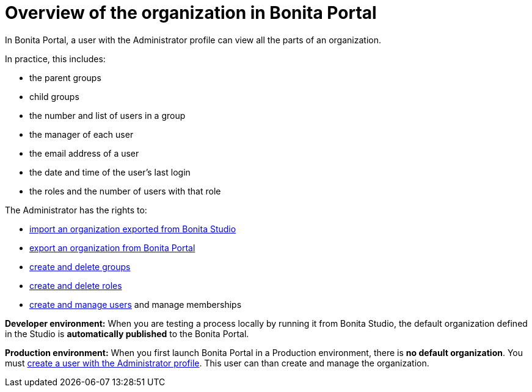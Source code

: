 = Overview of the organization in Bonita Portal
:description: In Bonita Portal, a user with the Administrator profile can view all the parts of an organization.

In Bonita Portal, a user with the Administrator profile can view all the parts of an organization.

In practice, this includes:

* the parent groups
* child groups
* the number and list of users in a group
* the manager of each user
* the email address of a user
* the date and time of the user's last login
* the roles and the number of users with that role

The Administrator has the rights to:

* xref:import-export-an-organization.adoc[import an organization exported from Bonita Studio]
* xref:import-export-an-organization.adoc[export an organization from Bonita Portal]
* xref:group.adoc[create and delete groups]
* xref:role.adoc[create and delete roles]
* xref:manage-a-user.adoc[create and manage users] and manage memberships

*Developer environment:* When you are testing a process locally by running it from Bonita Studio, the default organization defined in the Studio is *automatically published* to the Bonita Portal.

*Production environment:* When you first launch Bonita Portal in a Production environment, there is *no default organization*.
You must xref:first-steps-after-setup.adoc[create a user with the Administrator profile]. This user can than create and manage the organization.

